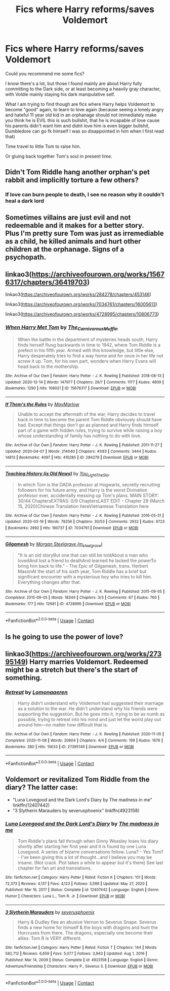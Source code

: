#+TITLE: Fics where Harry reforms/saves Voldemort

* Fics where Harry reforms/saves Voldemort
:PROPERTIES:
:Author: eryamar
:Score: 0
:DateUnix: 1610756713.0
:DateShort: 2021-Jan-16
:FlairText: Recommendation
:END:
Could you recommend me some fics?

I know there's a lot, but those I found mainly are about Harry fully committing to the Dark side, or at least becoming a heavily gray character, with Voldie mainly staying his dark manipulative self.

What I am trying to find though are fics where Harry helps Voldemort to become "good" again, to learn to love again (because seeing a lonely angry and hateful 11 year old kid in an orphanage should not immediately make you think he is EVIL this is such bullshit, that he is incapable of love cause his parents didn't want him and didnt love him is even bigger bullshit, Dumbledore can go fk himself I was so disappointed in him when I first read that)

Time travel to little Tom to raise him.

Or gluing back together Tom's soul in present time.


** Didn't Tom Riddle hang another orphan's pet rabbit and implicitly torture a few others?
:PROPERTIES:
:Author: darienqmk
:Score: 5
:DateUnix: 1610757662.0
:DateShort: 2021-Jan-16
:END:

*** If love can burn people to death, I see no reason why it couldn't heal a dark lord
:PROPERTIES:
:Author: Particular-Comfort40
:Score: 3
:DateUnix: 1610763218.0
:DateShort: 2021-Jan-16
:END:


** Sometimes villains are just evil and not redeemable and it makes for a better story.\\
Plus I'm pretty sure Tom was just as irremediable as a child, he killed animals and hurt other children at the orphanage. Signs of a psychopath.
:PROPERTIES:
:Author: IreneC29
:Score: 2
:DateUnix: 1610808332.0
:DateShort: 2021-Jan-16
:END:


** linkao3([[https://archiveofourown.org/works/15676317/chapters/36419703]])

linkao3([[https://archiveofourown.org/works/284278/chapters/453146]])

linkao3([[https://archiveofourown.org/works/7034761/chapters/16005613]])

linkao3([[https://archiveofourown.org/works/4728995/chapters/10806773]])
:PROPERTIES:
:Author: Llolola
:Score: 1
:DateUnix: 1610809939.0
:DateShort: 2021-Jan-16
:END:

*** [[https://archiveofourown.org/works/15676317][*/When Harry Met Tom/*]] by [[https://www.archiveofourown.org/users/The_Carnivorous_Muffin/pseuds/The_Carnivorous_Muffin][/The_Carnivorous_Muffin/]]

#+begin_quote
  When the battle in the department of mysteries heads south, Harry finds herself flung backwards in time to 1942, where Tom Riddle is a prefect in his fifth year. Armed with this knowledge, but little else, Harry desperately tries to find a way home and for once in her life not screw it up. Tom, for his own part, wonders when Harry Evans will head back to the mothership.
#+end_quote

^{/Site/:} ^{Archive} ^{of} ^{Our} ^{Own} ^{*|*} ^{/Fandom/:} ^{Harry} ^{Potter} ^{-} ^{J.} ^{K.} ^{Rowling} ^{*|*} ^{/Published/:} ^{2018-08-13} ^{*|*} ^{/Updated/:} ^{2020-12-14} ^{*|*} ^{/Words/:} ^{147977} ^{*|*} ^{/Chapters/:} ^{26/?} ^{*|*} ^{/Comments/:} ^{1177} ^{*|*} ^{/Kudos/:} ^{4809} ^{*|*} ^{/Bookmarks/:} ^{1290} ^{*|*} ^{/Hits/:} ^{108021} ^{*|*} ^{/ID/:} ^{15676317} ^{*|*} ^{/Download/:} ^{[[https://archiveofourown.org/downloads/15676317/When%20Harry%20Met%20Tom.epub?updated_at=1608001609][EPUB]]} ^{or} ^{[[https://archiveofourown.org/downloads/15676317/When%20Harry%20Met%20Tom.mobi?updated_at=1608001609][MOBI]]}

--------------

[[https://archiveofourown.org/works/284278][*/If Them's the Rules/*]] by [[https://www.archiveofourown.org/users/MayMarlow/pseuds/MayMarlow][/MayMarlow/]]

#+begin_quote
  Unable to accept the aftermath of the war, Harry decides to travel back in time to become the parent Tom Riddle obviously should have had. Except that things don't go as planned and Harry finds himself part of a game with hidden rules, trying to survive while raising a boy whose understanding of family has nothing to do with love.
#+end_quote

^{/Site/:} ^{Archive} ^{of} ^{Our} ^{Own} ^{*|*} ^{/Fandom/:} ^{Harry} ^{Potter} ^{-} ^{J.} ^{K.} ^{Rowling} ^{*|*} ^{/Published/:} ^{2011-11-27} ^{*|*} ^{/Updated/:} ^{2020-04-07} ^{*|*} ^{/Words/:} ^{214040} ^{*|*} ^{/Chapters/:} ^{41/83} ^{*|*} ^{/Comments/:} ^{3444} ^{*|*} ^{/Kudos/:} ^{14813} ^{*|*} ^{/Bookmarks/:} ^{4097} ^{*|*} ^{/Hits/:} ^{410285} ^{*|*} ^{/ID/:} ^{284278} ^{*|*} ^{/Download/:} ^{[[https://archiveofourown.org/downloads/284278/If%20Thems%20the%20Rules.epub?updated_at=1609946865][EPUB]]} ^{or} ^{[[https://archiveofourown.org/downloads/284278/If%20Thems%20the%20Rules.mobi?updated_at=1609946865][MOBI]]}

--------------

[[https://archiveofourown.org/works/7034761][*/Teaching History (is Old News)/*]] by [[https://www.archiveofourown.org/users/You_Light_The_Sky/pseuds/You_Light_The_Sky][/You_Light_The_Sky/]]

#+begin_quote
  In which Tom is the DADA professor at Hogwarts, secretly recruiting followers for his future army, and Harry is the worst Divination professor ever, accidentally messing up Tom's plans. MAIN STORY: 30/44 ChaptersEXTRAS: 0/9 ChaptersLAST EDIT - Chapter 29 (March 15, 2020)Chinese Translation hereVietnamese Translation here
#+end_quote

^{/Site/:} ^{Archive} ^{of} ^{Our} ^{Own} ^{*|*} ^{/Fandom/:} ^{Harry} ^{Potter} ^{-} ^{J.} ^{K.} ^{Rowling} ^{*|*} ^{/Published/:} ^{2016-05-31} ^{*|*} ^{/Updated/:} ^{2020-03-16} ^{*|*} ^{/Words/:} ^{79256} ^{*|*} ^{/Chapters/:} ^{30/53} ^{*|*} ^{/Comments/:} ^{2932} ^{*|*} ^{/Kudos/:} ^{9723} ^{*|*} ^{/Bookmarks/:} ^{2892} ^{*|*} ^{/Hits/:} ^{160737} ^{*|*} ^{/ID/:} ^{7034761} ^{*|*} ^{/Download/:} ^{[[https://archiveofourown.org/downloads/7034761/Teaching%20History%20is%20Old.epub?updated_at=1610211032][EPUB]]} ^{or} ^{[[https://archiveofourown.org/downloads/7034761/Teaching%20History%20is%20Old.mobi?updated_at=1610211032][MOBI]]}

--------------

[[https://archiveofourown.org/works/4728995][*/Gilgamesh/*]] by [[https://www.archiveofourown.org/users/m_steelgrave/pseuds/Morgan%20Steelgrave][/Morgan Steelgrave (m_steelgrave)/]]

#+begin_quote
  "It is an old storyBut one that can still be toldAbout a man who lovedAnd lost a friend to deathAnd learned he lacked the powerTo bring him back to life." - The Epic of Gilgamesh, trans. Herbert MasonAt the start of his sixth year, Tom Riddle has a brief but significant encounter with a mysterious boy who tries to kill him. Everything changes after that.
#+end_quote

^{/Site/:} ^{Archive} ^{of} ^{Our} ^{Own} ^{*|*} ^{/Fandom/:} ^{Harry} ^{Potter} ^{-} ^{J.} ^{K.} ^{Rowling} ^{*|*} ^{/Published/:} ^{2015-09-05} ^{*|*} ^{/Completed/:} ^{2015-09-05} ^{*|*} ^{/Words/:} ^{18344} ^{*|*} ^{/Chapters/:} ^{3/3} ^{*|*} ^{/Comments/:} ^{67} ^{*|*} ^{/Kudos/:} ^{760} ^{*|*} ^{/Bookmarks/:} ^{177} ^{*|*} ^{/Hits/:} ^{12681} ^{*|*} ^{/ID/:} ^{4728995} ^{*|*} ^{/Download/:} ^{[[https://archiveofourown.org/downloads/4728995/Gilgamesh.epub?updated_at=1500432780][EPUB]]} ^{or} ^{[[https://archiveofourown.org/downloads/4728995/Gilgamesh.mobi?updated_at=1500432780][MOBI]]}

--------------

*FanfictionBot*^{2.0.0-beta} | [[https://github.com/FanfictionBot/reddit-ffn-bot/wiki/Usage][Usage]] | [[https://www.reddit.com/message/compose?to=tusing][Contact]]
:PROPERTIES:
:Author: FanfictionBot
:Score: 1
:DateUnix: 1610809978.0
:DateShort: 2021-Jan-16
:END:


** Is he going to use the power of love?
:PROPERTIES:
:Author: cancelledfora
:Score: 1
:DateUnix: 1610757455.0
:DateShort: 2021-Jan-16
:END:


** linkao3([[https://archiveofourown.org/works/27395149]]) Harry marries Voldemort. Redeemed might be a stretch but there's the start of something.
:PROPERTIES:
:Author: davidwelch158
:Score: 1
:DateUnix: 1610759630.0
:DateShort: 2021-Jan-16
:END:

*** [[https://archiveofourown.org/works/27395149][*/Retreat/*]] by [[https://www.archiveofourown.org/users/Lomonaaeren/pseuds/Lomonaaeren][/Lomonaaeren/]]

#+begin_quote
  Harry didn't understand why Voldemort had suggested their marriage as a solution to the war. He didn't understand why his friends were supporting the suggestion. But he goes into it, trying to be as numb as possible, trying to retreat into his mind and just let the world play out around him---no matter how difficult that is.
#+end_quote

^{/Site/:} ^{Archive} ^{of} ^{Our} ^{Own} ^{*|*} ^{/Fandom/:} ^{Harry} ^{Potter} ^{-} ^{J.} ^{K.} ^{Rowling} ^{*|*} ^{/Published/:} ^{2020-11-05} ^{*|*} ^{/Completed/:} ^{2020-11-08} ^{*|*} ^{/Words/:} ^{20804} ^{*|*} ^{/Chapters/:} ^{4/4} ^{*|*} ^{/Comments/:} ^{199} ^{*|*} ^{/Kudos/:} ^{1676} ^{*|*} ^{/Bookmarks/:} ^{380} ^{*|*} ^{/Hits/:} ^{15633} ^{*|*} ^{/ID/:} ^{27395149} ^{*|*} ^{/Download/:} ^{[[https://archiveofourown.org/downloads/27395149/Retreat.epub?updated_at=1606669598][EPUB]]} ^{or} ^{[[https://archiveofourown.org/downloads/27395149/Retreat.mobi?updated_at=1606669598][MOBI]]}

--------------

*FanfictionBot*^{2.0.0-beta} | [[https://github.com/FanfictionBot/reddit-ffn-bot/wiki/Usage][Usage]] | [[https://www.reddit.com/message/compose?to=tusing][Contact]]
:PROPERTIES:
:Author: FanfictionBot
:Score: 0
:DateUnix: 1610759646.0
:DateShort: 2021-Jan-16
:END:


** Voldemort or revitalized Tom Riddle from the diary? The latter case:

- “Luna Lovegood and the Dark Lord's Diary by The madness in me” linkffn(12407442)
- “3 Slytherin Marauders by severusphoenix” linkffn(4923158)
:PROPERTIES:
:Author: ceplma
:Score: 1
:DateUnix: 1610777442.0
:DateShort: 2021-Jan-16
:END:

*** [[https://www.fanfiction.net/s/12407442/1/][*/Luna Lovegood and the Dark Lord's Diary/*]] by [[https://www.fanfiction.net/u/6415261/The-madness-in-me][/The madness in me/]]

#+begin_quote
  Tom Riddle's plans fall through when Ginny Weasley loses his diary shortly after starting her first year and it is found by one Luna Lovegood. A series of bizarre conversations follow. Luna? - Yes Tom? - I've been giving this a lot of thought...and I believe you may be insane. (Not crack. Plot takes a while to appear but it's there) See last chapter for fan art and translations.
#+end_quote

^{/Site/:} ^{fanfiction.net} ^{*|*} ^{/Category/:} ^{Harry} ^{Potter} ^{*|*} ^{/Rated/:} ^{Fiction} ^{K} ^{*|*} ^{/Chapters/:} ^{101} ^{*|*} ^{/Words/:} ^{72,373} ^{*|*} ^{/Reviews/:} ^{4,137} ^{*|*} ^{/Favs/:} ^{4,123} ^{*|*} ^{/Follows/:} ^{3,598} ^{*|*} ^{/Updated/:} ^{May} ^{27,} ^{2020} ^{*|*} ^{/Published/:} ^{Mar} ^{16,} ^{2017} ^{*|*} ^{/Status/:} ^{Complete} ^{*|*} ^{/id/:} ^{12407442} ^{*|*} ^{/Language/:} ^{English} ^{*|*} ^{/Genre/:} ^{Humor} ^{*|*} ^{/Characters/:} ^{Luna} ^{L.,} ^{Tom} ^{R.} ^{Jr.} ^{*|*} ^{/Download/:} ^{[[http://www.ff2ebook.com/old/ffn-bot/index.php?id=12407442&source=ff&filetype=epub][EPUB]]} ^{or} ^{[[http://www.ff2ebook.com/old/ffn-bot/index.php?id=12407442&source=ff&filetype=mobi][MOBI]]}

--------------

[[https://www.fanfiction.net/s/4923158/1/][*/3 Slytherin Marauders/*]] by [[https://www.fanfiction.net/u/714311/severusphoenix][/severusphoenix/]]

#+begin_quote
  Harry & Dudley flee an abusive Vernon to Severus Snape. Severus finds a new home for himself & the boys with dragons and hunt the Horcruxes from there. The dragons, especially one become their allies. Tom R is VERY different.
#+end_quote

^{/Site/:} ^{fanfiction.net} ^{*|*} ^{/Category/:} ^{Harry} ^{Potter} ^{*|*} ^{/Rated/:} ^{Fiction} ^{T} ^{*|*} ^{/Chapters/:} ^{144} ^{*|*} ^{/Words/:} ^{582,712} ^{*|*} ^{/Reviews/:} ^{6,659} ^{*|*} ^{/Favs/:} ^{5,077} ^{*|*} ^{/Follows/:} ^{3,943} ^{*|*} ^{/Updated/:} ^{Aug} ^{1,} ^{2016} ^{*|*} ^{/Published/:} ^{Mar} ^{14,} ^{2009} ^{*|*} ^{/Status/:} ^{Complete} ^{*|*} ^{/id/:} ^{4923158} ^{*|*} ^{/Language/:} ^{English} ^{*|*} ^{/Genre/:} ^{Adventure/Friendship} ^{*|*} ^{/Characters/:} ^{Harry} ^{P.,} ^{Severus} ^{S.} ^{*|*} ^{/Download/:} ^{[[http://www.ff2ebook.com/old/ffn-bot/index.php?id=4923158&source=ff&filetype=epub][EPUB]]} ^{or} ^{[[http://www.ff2ebook.com/old/ffn-bot/index.php?id=4923158&source=ff&filetype=mobi][MOBI]]}

--------------

*FanfictionBot*^{2.0.0-beta} | [[https://github.com/FanfictionBot/reddit-ffn-bot/wiki/Usage][Usage]] | [[https://www.reddit.com/message/compose?to=tusing][Contact]]
:PROPERTIES:
:Author: FanfictionBot
:Score: 1
:DateUnix: 1610777467.0
:DateShort: 2021-Jan-16
:END:
